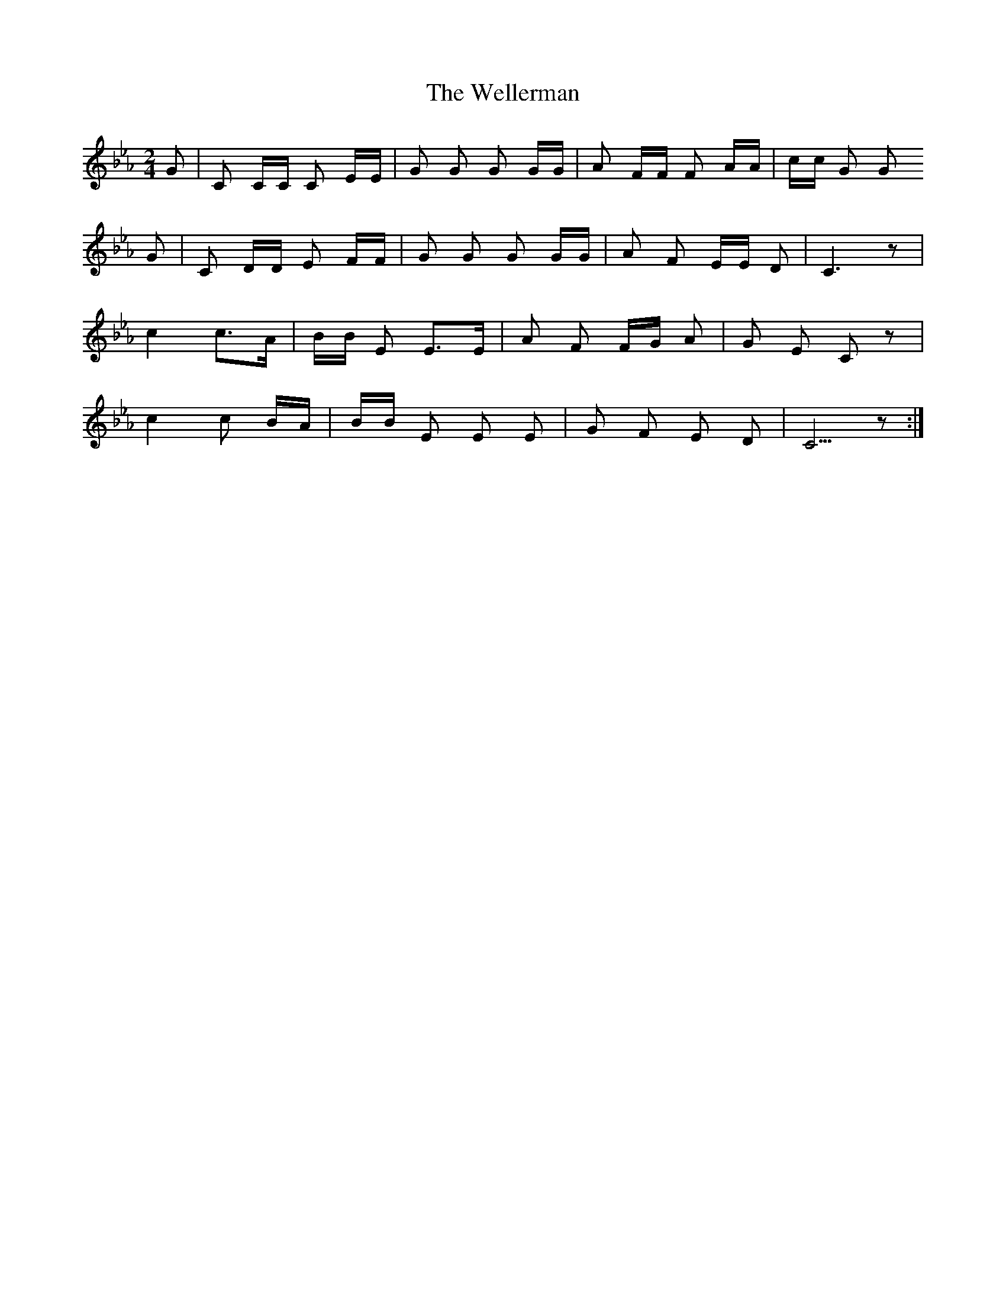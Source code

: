 X: 42383
T: Wellerman, The
R: polka
M: 2/4
K: Fdorian
G2|C2 CC C2 EE|G2 G2 G2 GG|A2 FF F2 AA|cc G2 G2
G2|C2 DD E2 FF|G2 G2 G2 GG|A2 F2 EE D2|C6 z2|
c4 c2>A2|BB E2 E2>E2|A2 F2 FG A2|G2 E2 C2 z2|
c4 c2 BA|BB E2 E2 E2|G2 F2 E2 D2|C5 z2:|

